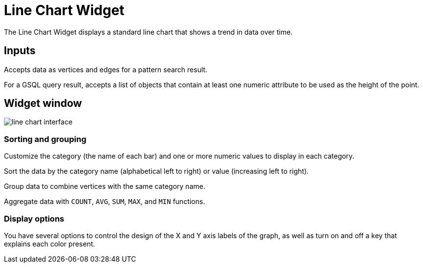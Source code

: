 = Line Chart Widget

The Line Chart Widget displays a standard line chart that shows a trend in data over time.


== Inputs

Accepts data as vertices and edges for a pattern search result.

For a GSQL query result, accepts a list of objects that contain at least one numeric attribute to be used as the height of the point.

== Widget window

image:line-chart-interface.png[]

=== Sorting and grouping

Customize the category (the name of each bar) and one or more numeric values to display in each category.

Sort the data by the category name (alphabetical left to right) or value (increasing left to right).

Group data to combine vertices with the same category name.

Aggregate data with `COUNT`, `AVG`, `SUM`, `MAX`, and `MIN` functions.

=== Display options

You have several options to control the design of the X and Y axis labels of the graph, as well as turn on and off a key that explains each color present.
